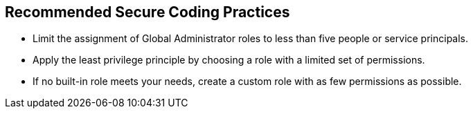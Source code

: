== Recommended Secure Coding Practices

* Limit the assignment of Global Administrator roles to less than five people or service principals.
* Apply the least privilege principle by choosing a role with a limited set of permissions.
* If no built-in role meets your needs, create a custom role with as few permissions as possible.

